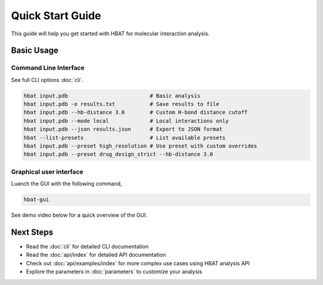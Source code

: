 Quick Start Guide
=================

This guide will help you get started with HBAT for molecular interaction analysis.

Basic Usage
-----------

Command Line Interface
~~~~~~~~~~~~~~~~~~~~~~

See full CLI options :doc:`cli`.

.. code-block:: bash

   hbat input.pdb                          # Basic analysis
   hbat input.pdb -o results.txt           # Save results to file
   hbat input.pdb --hb-distance 3.0        # Custom H-bond distance cutoff
   hbat input.pdb --mode local             # Local interactions only
   hbat input.pdb --json results.json      # Export to JSON format
   hbat --list-presets                     # List available presets
   hbat input.pdb --preset high_resolution # Use preset with custom overrides
   hbat input.pdb --preset drug_design_strict --hb-distance 3.0

Graphical user interface
~~~~~~~~~~~~~~~~~~~~~~~~

Luanch the GUI with the following command,

.. code-block:: bash

   hbat-gui

See demo video below for a quick overview of the GUI.

.. raw:: html

    <iframe width="560" height="315" src="https://www.youtube.com/embed/YpNxSG4hcPg?si=p0f7QK_-yLRTogVL" title="YouTube video player" frameborder="0" allow="accelerometer; autoplay; clipboard-write; encrypted-media; gyroscope; picture-in-picture; web-share" referrerpolicy="strict-origin-when-cross-origin" allowfullscreen></iframe>
    <br><br>

Next Steps
----------

- Read the :doc:`cli` for detailed CLI documentation
- Read the :doc:`api/index` for detailed API documentation
- Check out :doc:`api/examples/index` for more complex use cases using HBAT analysis API
- Explore the parameters in :doc:`parameters` to customize your analysis